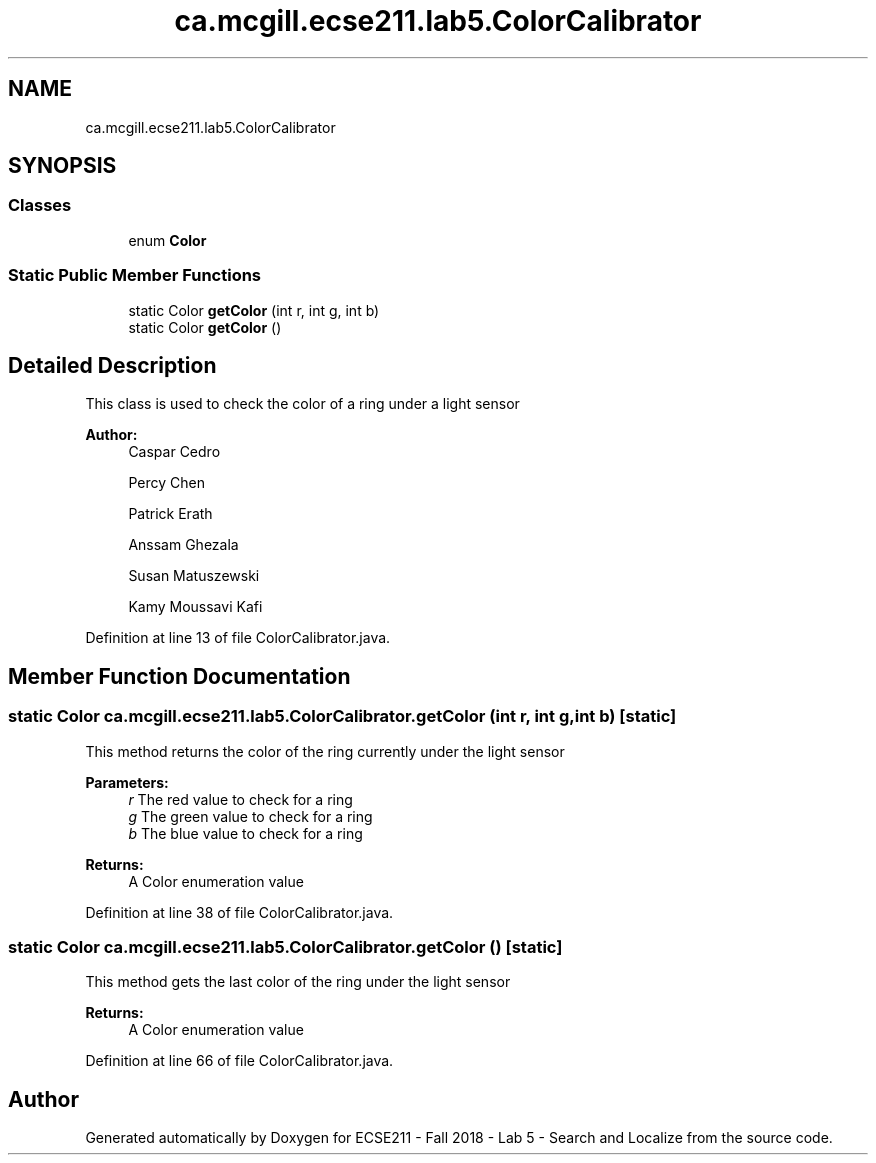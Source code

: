 .TH "ca.mcgill.ecse211.lab5.ColorCalibrator" 3 "Wed Oct 24 2018" "Version 1.0" "ECSE211 - Fall 2018 - Lab 5 - Search and Localize" \" -*- nroff -*-
.ad l
.nh
.SH NAME
ca.mcgill.ecse211.lab5.ColorCalibrator
.SH SYNOPSIS
.br
.PP
.SS "Classes"

.in +1c
.ti -1c
.RI "enum \fBColor\fP"
.br
.in -1c
.SS "Static Public Member Functions"

.in +1c
.ti -1c
.RI "static Color \fBgetColor\fP (int r, int g, int b)"
.br
.ti -1c
.RI "static Color \fBgetColor\fP ()"
.br
.in -1c
.SH "Detailed Description"
.PP 
This class is used to check the color of a ring under a light sensor
.PP
\fBAuthor:\fP
.RS 4
Caspar Cedro 
.PP
Percy Chen 
.PP
Patrick Erath 
.PP
Anssam Ghezala 
.PP
Susan Matuszewski 
.PP
Kamy Moussavi Kafi 
.RE
.PP

.PP
Definition at line 13 of file ColorCalibrator\&.java\&.
.SH "Member Function Documentation"
.PP 
.SS "static Color ca\&.mcgill\&.ecse211\&.lab5\&.ColorCalibrator\&.getColor (int r, int g, int b)\fC [static]\fP"
This method returns the color of the ring currently under the light sensor
.PP
\fBParameters:\fP
.RS 4
\fIr\fP The red value to check for a ring 
.br
\fIg\fP The green value to check for a ring 
.br
\fIb\fP The blue value to check for a ring 
.RE
.PP
\fBReturns:\fP
.RS 4
A Color enumeration value 
.RE
.PP

.PP
Definition at line 38 of file ColorCalibrator\&.java\&.
.SS "static Color ca\&.mcgill\&.ecse211\&.lab5\&.ColorCalibrator\&.getColor ()\fC [static]\fP"
This method gets the last color of the ring under the light sensor
.PP
\fBReturns:\fP
.RS 4
A Color enumeration value 
.RE
.PP

.PP
Definition at line 66 of file ColorCalibrator\&.java\&.

.SH "Author"
.PP 
Generated automatically by Doxygen for ECSE211 - Fall 2018 - Lab 5 - Search and Localize from the source code\&.
